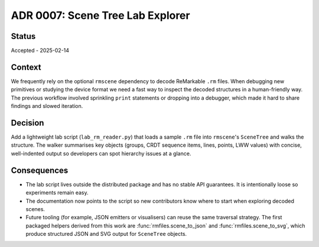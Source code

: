 ==========================================
ADR 0007: Scene Tree Lab Explorer
==========================================

Status
======

Accepted - 2025-02-14


Context
=======

We frequently rely on the optional ``rmscene`` dependency to decode
ReMarkable ``.rm`` files. When debugging new primitives or studying the
device format we need a fast way to inspect the decoded structures in a
human-friendly way. The previous workflow involved sprinkling ``print``
statements or dropping into a debugger, which made it hard to share
findings and slowed iteration.


Decision
========

Add a lightweight lab script (``lab_rm_reader.py``) that loads a sample
``.rm`` file into ``rmscene``'s ``SceneTree`` and walks the structure.
The walker summarises key objects (groups, CRDT sequence items, lines,
points, LWW values) with concise, well-indented output so developers can
spot hierarchy issues at a glance.


Consequences
============

* The lab script lives outside the distributed package and has no stable
  API guarantees. It is intentionally loose so experiments remain easy.
* The documentation now points to the script so new contributors know
  where to start when exploring decoded scenes.
* Future tooling (for example, JSON emitters or visualisers) can reuse
  the same traversal strategy. The first packaged helpers derived from
  this work are :func:`rmfiles.scene_to_json` and
  :func:`rmfiles.scene_to_svg`, which produce structured JSON and SVG
  output for ``SceneTree`` objects.
